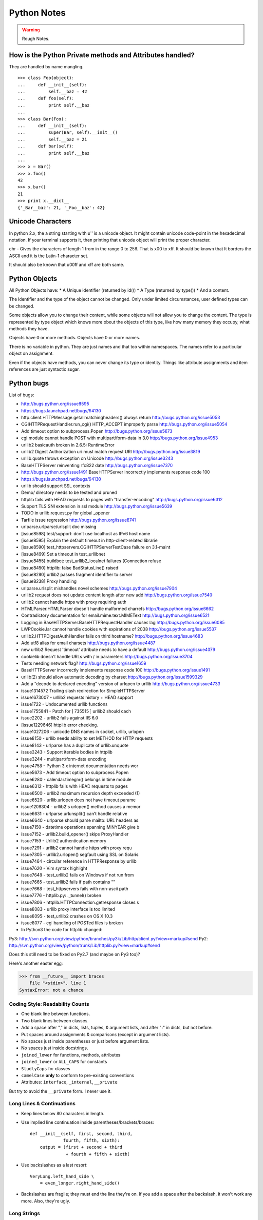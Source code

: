 ﻿============
Python Notes
============

.. warning:: 
        Rough Notes.

How is the Python Private methods and Attributes handled?
---------------------------------------------------------

They are handled by name mangling.

::

        >>> class Foo(object):
        ...     def __init__(self):
        ...         self.__baz = 42
        ...     def foo(self):
        ...         print self.__baz
        ...     
        >>> class Bar(Foo):
        ...     def __init__(self):
        ...         super(Bar, self).__init__()
        ...         self.__baz = 21
        ...     def bar(self):
        ...         print self.__baz
        ...
        >>> x = Bar()
        >>> x.foo()
        42
        >>> x.bar()
        21
        >>> print x.__dict__
        {'_Bar__baz': 21, '_Foo__baz': 42}

Unicode Characters
------------------

In python 2.x, the a string starting with u'' is a unicode object. It might
contain unicode code-point in the hexadecimal notation. If your terminal
supports it, then printing that unicode object will print the proper character.

chr - Gives the characters of length 1 from in the range 0 to 256. That is \x00
to \xff. It should be known that It borders the ASCII and it is the Latin-1
character set. 

It should also be known that \u00ff and \xff are both same.

Python Objects
--------------

All Python Objects have:
* A Unique identifier (returned by id())
* A Type (returned by type())
* And a content.

The Identifier and the type of the object cannot be changed. Only under limited
circumstances, user defined types can be changed.

Some objects allow you to change their content, while some objects will not
allow you to change the content.  The type is represented by type object which
knows more obout the objects of this type, like how many memory they occupy,
what methods they have.

Objects have 0 or more methods.
Objects have 0 or more names.

There is no variable in python. They are just names and that too within
namespaces. The names refer to a particular object on assignment.

Even if the objects have methods, you can never change its type or identity.
Things like attribute assignments and item references are just syntactic sugar.




Python bugs
-----------

List of bugs:

* http://bugs.python.org/issue8595
* https://bugs.launchpad.net/bugs/94130
* http.client.HTTPMessage.getallmatchingheaders() always return http://bugs.python.org/issue5053
* CGIHTTPRequestHandler.run_cgi() HTTP_ACCEPT improperly parse http://bugs.python.org/issue5054
* Add timeout option to subprocess.Popen http://bugs.python.org/issue5673
* cgi module cannot handle POST with multipart/form-data in 3.0 http://bugs.python.org/issue4953
* urllib2 basicauth broken in 2.6.5: RuntimeError
* urllib2 Digest Authorization uri must match request URI http://bugs.python.org/issue3819
* urllib.quote throws exception on Unicode http://bugs.python.org/issue3243
* BaseHTTPServer reinventing rfc822 date http://bugs.python.org/issue7370
* http://bugs.python.org/issue1491 BaseHTTPServer incorrectly implements response code 100
* https://bugs.launchpad.net/bugs/94130
* urllib should support SSL contexts   
* Demo/ directory needs to be tested and pruned
* httplib fails with HEAD requests to pages with "transfer-encoding" http://bugs.python.org/issue6312
* Support TLS SNI extension in ssl module http://bugs.python.org/issue5639
* TODO in urllib.request.py for global _opener
* Tarfile issue regression http://bugs.python.org/issue8741
* urlparse.urlparse/urlsplit doc missing 
* [issue8598] test/support: don't use localhost as IPv6 host name  
* [issue8595] Explain the default timeout in http-client-related librarie
* [issue8590] test_httpservers.CGIHTTPServerTestCase failure on 3.1-maint
* [issue8499] Set a timeout in test_urllibnet 
* [issue8455] buildbot: test_urllib2_localnet failures (Connection refuse
* [issue8450] httplib: false BadStatusLine() raised
* [issue8280] urllib2 passes fragment identifier to server 
* [issue8238] Proxy handling
* urlparse.urlsplit mishandles novel schemes http://bugs.python.org/issue7904
* urllib2 request does not update content length after new add http://bugs.python.org/issue7540
* urllib2 cannot handle https with proxy requiring auth
* HTMLParser.HTMLParser doesn't handle malformed charrefs http://bugs.python.org/issue6662
* Contradictory documentation for email.mime.text.MIMEText http://bugs.python.org/issue6521
* Logging in BaseHTTPServer.BaseHTTPRequestHandler causes lag http://bugs.python.org/issue6085
* LWPCookieJar cannot handle cookies with expirations of 2038 http://bugs.python.org/issue5537
* urllib2.HTTPDigestAuthHandler fails on third hostname?  http://bugs.python.org/issue4683
* Add utf8 alias for email charsets http://bugs.python.org/issue4487
* new urllib2.Request 'timeout' attribute needs to have a default http://bugs.python.org/issue4079
* cookielib doesn't handle URLs with / in parameters http://bugs.python.org/issue3704
* Tests needing network flag?  http://bugs.python.org/issue1659
* BaseHTTPServer incorrectly implements response code 100 http://bugs.python.org/issue1491
* urllib(2) should allow automatic decoding by charset http://bugs.python.org/issue1599329
* Add a "decode to declared encoding" version of urlopen to urllib http://bugs.python.org/issue4733
* issue1314572 Trailing slash redirection for SimpleHTTPServer
* issue1673007 - urllib2 requests history + HEAD support
* issue1722 -  Undocumented urllib functions 
* issue1755841 - Patch for [ 735515 ] urllib2 should cach 
* issue2202 - urllib2 fails against IIS 6.0
* [issue1229646] httplib error checking.
* issue1027206 - unicode DNS names in socket, urllib, urlopen
* issue8150 - urllib needs ability to set METHOD for HTTP requests
* issue8143 - urlparse has a duplicate of urllib.unquote
* issue3243 -  Support iterable bodies in httplib
* issue3244 -  multipart/form-data encoding
* issue4758 -  Python 3.x internet documentation needs wor
* issue5673 -  Add timeout option to subprocess.Popen
* issue6280 -  calendar.timegm() belongs in time module
* issue6312 -  httplib fails with HEAD requests to pages
* issue6500 -  urllib2 maximum recursion depth exceeded  (1)
* issue6520 -  urllib.urlopen does not have timeout parame
* issue1208304 - urllib2's urlopen() method causes a memor
* issue6631    -  urlparse.urlunsplit() can't handle relative
* issue6640    -  urlparse should parse mailto: URL headers as
* issue7150    -  datetime operations spanning MINYEAR give b
* issue7152    -  urllib2.build_opener() skips ProxyHandler
* issue7159    -  Urllib2 authentication memory
* issue7291    -  urllib2 cannot handle https with proxy requ 
* issue7305    -  urllib2.urlopen() segfault using SSL on Solaris
* issue7464    -  circular reference in HTTPResponse by urllib
* issue7620    -  Vim syntax highlight 
* issue7648    -  test_urllib2 fails on Windows if not run from
* issue7665    -  test_urllib2 fails if path contains "\"
* issue7668    -  test_httpservers fails with non-ascii path
* issue7776    -  httplib.py: ._tunnel() broken
* issue7806    -  httplib.HTTPConnection.getresponse closes s
* issue8083    -  urllib proxy interface is too limited
* issue8095    -  test_urllib2 crashes on OS X 10.3
* issue8077    -  cgi handling of POSTed files is broken

* In Python3 the code for httplib changed: 
  
Py3: http://svn.python.org/view/python/branches/py3k/Lib/http/client.py?view=markup#send                   
Py2: http://svn.python.org/view/python/trunk/Lib/httplib.py?view=markup#send                          
                                                                                                      
Does this still need to be fixed on Py2.7 (and maybe on Py3 too)?  

Here's another easter egg:

>>> from __future__ import braces
    File "<stdin>", line 1
SyntaxError: not a chance

Coding Style: Readability Counts
================================

* One blank line between functions.
* Two blank lines between classes.
* Add a space after "," in dicts, lists, tuples, & argument lists, and after
  ":" in dicts, but not before.
* Put spaces around assignments & comparisons (except in argument lists).
* No spaces just inside parentheses or just before argument lists.
* No spaces just inside docstrings.
* ``joined_lower`` for functions, methods, attributes
* ``joined_lower`` or ``ALL_CAPS`` for constants
* ``StudlyCaps`` for classes
* ``camelCase`` **only** to conform to pre-existing conventions
* Attributes: ``interface``, ``_internal``, ``__private``

But try to avoid the ``__private`` form.  I never use it.

Long Lines & Continuations
==========================

* Keep lines below 80 characters in length.
* Use implied line continuation inside parentheses/brackets/braces::

       def __init__(self, first, second, third,
                    fourth, fifth, sixth):
           output = (first + second + third
                     + fourth + fifth + sixth)

* Use backslashes as a last resort::

       VeryLong.left_hand_side \
           = even_longer.right_hand_side()

* Backslashes are fragile; they must end the line they're on.  If you add a
  space after the backslash, it won't work any more.  Also, they're ugly.

Long Strings
============

* Note named string objects are **not** concatenated::

   >>> a = 'three'
   >>> b = 'four'
   >>> a b
     File "<stdin>", line 1
       a b
         ^
   SyntaxError: invalid syntax

* That's because this automatic concatenation is a feature of the Python
  parser/compiler, not the interpreter.  You must use the "+" operator to
  concatenate strings at run time.

  text = ('Long strings can be made up '
  'of several shorter strings.')

* The parentheses allow implicit line continuation.
* Multiline strings use triple quotes:
   ::

       """Triple
       double
       quotes"""

   ::

       '''\
       Triple
       single
       quotes\
       '''
* In the last example above (triple single quotes), note how the backslashes
  are used to escape the newlines.  This eliminates extra newlines, while
  keeping the text and quotes nicely left-justified.  The backslashes must be
  at the end of their lines.

Compound Statements
===================

Good::

    if foo == 'blah':
        do_something()
    do_one()
    do_two()
    do_three()

Bad::

    if foo == 'blah': do_something()
    do_one(); do_two(); do_three()

Dictionary ``setdefault`` Method (1)
====================================

.. container:: handout

   Here we have to initialize mutable dictionary values.  Each
   dictionary value will be a list.  This is the naïve way:

Initializing mutable dictionary values::

    equities = {}
    for (portfolio, equity) in data:
        if portfolio in equities:
            equities[portfolio].append(equity)
        else:
            equities[portfolio] = [equity]

.. class:: incremental

   ``dict.setdefault(key, default)`` does the job much more
   efficiently::

       equities = {}
       for (portfolio, equity) in data:
           equities.setdefault(portfolio, []).append(
                                                equity)

.. container:: handout

   ``dict.setdefault()`` is equivalent to "get, or set & get".  Or
   "set if necessary, then get".  It's especially efficient if your
   dictionary key is expensive to compute or long to type.

   The only problem with ``dict.setdefault()`` is that the default
   value is always evaluated, whether needed or not.  That only
   matters if the default value is expensive to compute.

   If the default value **is** expensive to compute, you may want to
   use the ``defaultdict`` class, which we'll cover shortly.


Dictionary ``setdefault`` Method (2)
====================================

.. container:: handout

   Here we see that the ``setdefault`` dictionary method can also be
   used as a stand-alone statement:

``setdefault`` can also be used as a stand-alone statement::

       navs = {}
       for (portfolio, equity, position) in data:
           navs.setdefault(portfolio, 0)
           navs[portfolio] += position * prices[equity]

.. container:: handout

   The ``setdefault`` dictionary method returns the default value, but
   we ignore it here.  We're taking advantage of ``setdefault``'s side
   effect, that it sets the dictionary value only if there is no value
   already.


``defaultdict``
===============

New in Python 2.5.

.. container:: handout

   ``defaultdict`` is new in Python 2.5, part of the ``collections``
   module.  ``defaultdict`` is identical to regular dictionaries,
   except for two things:

   * it takes an extra first argument: a default factory function; and
   * when a dictionary key is encountered for the first time, the
     default factory function is called and the result used to
     initialize the dictionary value.

   There are two ways to get ``defaultdict``:

   * import the ``collections`` module and reference it via the
     module,

     .. container:: spoken

        |==>|

   * or import the ``defaultdict`` name directly:

     .. container:: spoken

        |==>|

.. class:: incremental

   ::

       import collections
       d = collections.defaultdict(...)

   ::

       from collections import defaultdict
       d = defaultdict(...)

.. container:: handout

   Here's the example from earlier, where each dictionary value must
   be initialized to an empty list, rewritten as with ``defaultdict``:

.. class:: incremental

   ::

       from collections import defaultdict

       equities = defaultdict(list)
       for (portfolio, equity) in data:
           equities[portfolio].append(equity)

.. container:: handout

   There's no fumbling around at all now.  In this case, the default
   factory function is ``list``, which returns an empty list.

   This is how to get a dictionary with default values of 0: use
   ``int`` as a default factory function:

.. class:: incremental

   ::

       navs = defaultdict(int)
       for (portfolio, equity, position) in data:
           navs[portfolio] += position * prices[equity]

.. container:: handout

   You should be careful with ``defaultdict`` though.  You cannot get
   ``KeyError`` exceptions from properly initialized ``defaultdict``
   instances.  You have to use a "key in dict" conditional if you need
   to check for the existence of a specific key.


Building & Splitting Dictionaries
=================================

Here's a useful technique to build a dictionary from two lists (or sequences):
one list of keys, another list of values.::

       given = ['John', 'Eric', 'Terry', 'Michael']
       family = ['Cleese', 'Idle', 'Gilliam', 'Palin']
       pythons = dict(zip(given, family))
       >>> pprint.pprint(pythons)
       {'John': 'Cleese',
        'Michael': 'Palin',
        'Eric': 'Idle',
        'Terry': 'Gilliam'}

Note that the order of the results of .keys() and .values() is different from
the order of items when constructing the dictionary.  The order going in is
different from the order coming out.  This is because a dictionary is
inherently unordered.  However, the order is guaranteed to be consistent (in
other words, the order of keys will correspond to the order of values), as long
as the dictionary isn't changed between calls.


Truth Values
============

The ``True`` and ``False`` names are built-in instances of type ``bool``,
Boolean values.  Like ``None``, there is only one instance of each.

=================================  ================================
False                              True
=================================  ================================
``False`` (== 0)                   ``True`` (== 1)

``""`` (empty string)              any string but ``""`` (``" "``, 
                                   ``"anything"``)

``0``, ``0.0``                     any number but ``0`` (1, 0.1, -1, 3.14)

``[]``, ``()``, ``{}``, ``set()``  any non-empty container
                                   (``[0]``, ``(None,)``, ``['']``)

``None``                           almost any object that's not
                                   explicitly False
=================================  ================================


Index & Item (2): ``enumerate``
===============================

The ``enumerate`` function takes a list and returns (index, item)
pairs:

>>> print list(enumerate(items))
[(0, 'zero'), (1, 'one'), (2, 'two'), (3, 'three')]

We need use a ``list`` wrapper to print the result because ``enumerate`` is a
lazy function: it generates one item, a pair, at a time, only when required.  A
``for`` loop is one place that requires one result at a time.  ``enumerate`` is
an example of a *generator*. ``print`` does not take one result at a time -- we
want the entire result, so we have to explicitly convert the generator into a
list when we print it.

An example showing how the ``enumerate`` function actually returns an iterator
(a generator is a kind of iterator).::

   >>> enumerate(items)
   <enumerate object at 0x011EA1C0>
   >>> e = enumerate(items)
   >>> e.next()
   (0, 'zero')
   >>> e.next()
   (1, 'one')
   >>> e.next()
   (2, 'two')
   >>> e.next()
   (3, 'three')
   >>> e.next()
   Traceback (most recent call last):
     File "<stdin>", line 1, in ?
   StopIteration


Other languages have "variables"
================================

In many other languages, assigning to a variable puts a value into a box.

Python has "names"
==================

In Python, a "name" or "identifier" is like a parcel tag (or nametag) attached
to an object.

Here, an integer 1 object has a tag labelled "a".  If we reassign to "a", we
just move the tag to another object:

Now the name "a" is attached to an integer 2 object.

The original integer 1 object no longer has a tag "a".  It may live on, but we
can't get to it through the name "a".  (When an object has no more references
or tags, it is removed from memory.)

If we assign one name to another, we're just attaching another nametag to an
existing object:

           b = a

The name "b" is just a second tag bound to the same object as "a".

Although we commonly refer to "variables" even in Python (because it's common
terminology), we really mean "names" or "identifiers".  In Python, "variables"
are nametags for values, not labelled boxes.

If you get nothing else out of this tutorial, I hope you understand how Python
names work.  A good understanding is certain to pay dividends, helping you to
avoid cases like this:

Default Parameter Values
========================

This is a common mistake that beginners often make.  Even more advanced
programmers make this mistake if they don't understand Python names.

::

    def bad_append(new_item, a_list=[]):
        a_list.append(new_item)
        return a_list


The problem here is that the default value of ``a_list``, an empty list, is
evaluated at function definition time.  So every time you call the function,
you get the **same** default value.  Try it several times:

   ::

       >>> print bad_append('one')
       ['one']

   ::

       >>> print bad_append('two')
       ['one', 'two']

Lists are a mutable objects; you can change their contents.  The correct way to
get a default list (or dictionary, or set) is to create it at run time instead,
**inside the function**.::

       def good_append(new_item, a_list=None):
           if a_list is None:
               a_list = []
           a_list.append(new_item)
           return a_list

Advanced % String Formatting
============================

What many people don't realize is that there are other, more flexible ways to
do string formatting:

By name with a dictionary::

       values = {'name': name, 'messages': messages}
       print ('Hello %(name)s, you have %(messages)i '
              'messages' % values)

Here we specify the names of interpolation values, which are looked up in the
supplied dictionary.

Notice any redundancy?  The names "name" and "messages" are already defined in
the local namespace.  We can take advantage of this.

By name using the local namespace::

       print ('Hello %(name)s, you have %(messages)i '
              'messages' % locals())


The namespace of an object's instance attributes is just a dictionary,
``self.__dict__``.

By name using the instance namespace::

       print ("We found %(error_count)d errors"
              % self.__dict__)

Equivalent to, but more flexible than::

       print ("We found %d errors"
              % self.error_count)

List Comprehensions
===================

List comprehensions ("listcomps" for short) are syntax shortcuts for this
general pattern.

As a list comprehension::

       new_list = [fn(item) for item in a_list
                   if condition(item)]

Listcomps are clear & concise, up to a point.  You can have multiple
``for``-loops and ``if``-conditions in a listcomp, but beyond two or three
total, or if the conditions are complex, I suggest that regular ``for`` loops
should be used.  Applying the Zen of Python, choose the more readable way.::

   For example, a list of the squares of 0–9:

   >>> [n ** 2 for n in range(10)]
   [0, 1, 4, 9, 16, 25, 36, 49, 64, 81]

   A list of the squares of odd 0–9:

   >>> [n ** 2 for n in range(10) if n % 2]
   [1, 9, 25, 49, 81]


Generator Expressions
=====================

Let's sum the squares of the numbers up to 100:
As a loop::

       total = 0
       for num in range(1, 101):
           total += num * num

We can use the ``sum`` function to quickly do the work for us, by building the
appropriate sequence.

As a list comprehension::

       total = sum([num * num for num in range(1, 101)])

As a generator expression::

       total = sum(num * num for num in xrange(1, 101))


Generator expressions ("genexps") are just like list comprehensions, except
that where listcomps are greedy, generator expressions are lazy.  Listcomps
compute the entire result list all at once, as a list.  Generator expressions
compute one value at a time, when needed, as individual values.  This is
especially useful for long sequences where the computed list is just an
intermediate step and not the final result.

In this case, we're only interested in the sum; we don't need the intermediate
list of squares.  We use ``xrange`` for the same reason: it lazily produces
values, one at a time.

For example, if we were summing the squares of several billion integers, we'd
run out of memory with list comprehensions, but generator expressions have no
problem.  This does take time, though!  

::
       total = sum(num * num
                   for num in xrange(1, 1000000000))

The difference in syntax is that listcomps have square brackets, but generator
expressions don't.  Generator expressions sometimes do require enclosing
parentheses though, so you should always use them.

Rule of thumb:

* Use a list comprehension when a computed list is the desired end result.
* Use a generator expression when the computed list is just an intermediate
  step.


We needed a dictionary mapping month numbers (both as string and as integers)
to month codes for futures contracts.  It can be done in one logical line of
code.

The way this works is as follows:

* The ``dict()`` built-in takes a list of key/value pairs (2-tuples).
* We have a list of month codes (each month code is a single letter, and a
  string is also just a list of letters).  We enumerate over this list to get
  both the month code and the index.
* The month numbers start at 1, but Python starts indexing at 0, so the month
  number is one more than the index.
* We want to look up months both as strings and as integers.  We can use the
  ``int()`` and ``str()`` functions to do this for us, and loop over them.

Recent example::

        month_codes = dict((fn(i+1), code)
            for i, code in enumerate('FGHJKMNQUVXZ')
            for fn in (int, str))

   ``month_codes`` result::

       { 1:  'F',  2:  'G',  3:  'H',  4:  'J', ...
        '1': 'F', '2': 'G', '3': 'H', '4': 'J', ...}


Sorting
=======

::

    a_list.sort()

(Note that the list is sorted in-place: the original list is sorted, and the
``sort`` method does **not** return the list or a copy.)

But what if you have a list of data that you need to sort, but it doesn't sort
naturally (i.e., sort on the first column, then the second column, etc.)?  You
may need to sort on the second column first, then the fourth column.
We can use list's built-in ``sort`` method with a custom function::

       def custom_cmp(item1, item2):
           return cmp((item1[1], item1[3]),
                      (item2[1], item2[3]))

       a_list.sort(custom_cmp)

This works, but it's extremely slow for large lists.

Sorting with DSU *
==================

DSU = Decorate-Sort-Undecorate

\* Note: DSU is often no longer necessary.  See the next section,
`Sorting With Keys`_ for the new approach.

Instead of creating a custom comparison function, we create an auxiliary list
that *will* sort naturally.::

       # Decorate:
       to_sort = [(item[1], item[3], item)
                  for item in a_list]

       # Sort:
       to_sort.sort()

       # Undecorate:
       a_list = [item[-1] for item in to_sort]

The first line creates a list containing tuples: copies of the sort terms in
priority order, followed by the complete data record.The second line does a
native Python sort, which is very fast and efficient. The third line retrieves
the **last** value from the sorted list.  Remember, this last value is the
complete data record.  We're throwing away the sort terms, which have done
their job and are no longer needed. This is a tradeoff of space and complexity
against time.  Much simpler and faster, but we do need to duplicate the
original list.

Sorting With Keys
=================

Python 2.4 introduced an optional argument to the ``sort`` list method, "key",
which specifies a function of one argument that is used to compute a comparison
key from each list element.  For example: ::

       def my_key(item):
           return (item[1], item[3])

       to_sort.sort(key=my_key)

The function ``my_key`` will be called once for each item in the ``to_sort``
list.

You can make your own key function, or use any existing one-argument function
if applicable:

   * ``str.lower`` to sort alphabetically regarless of case.
   * ``len`` to sort on the length of the items (strings or containers).
   * ``int`` or ``float`` to sort numerically, as with numeric strings
     like "2", "123", "35".


Generators
==========

We've already seen generator expressions.  We can devise our own arbitrarily
complex generators, as functions: ::

    def my_range_generator(stop):
        value = 0
        while value < stop:
            yield value
            value += 1

    for i in my_range_generator(10):
        do_something(i)

The ``yield`` keyword turns a function into a generator.  When you call a
generator function, instead of running the code immediately Python returns a
generator object, which is an iterator; it has a ``next`` method.  ``for``
loops just call the ``next`` method on the iterator, until a ``StopIteration``
exception is raised.  You can raise ``StopIteration`` explicitly, or implicitly
by falling off the end of the generator code as above.

Generators can simplify sequence/iterator handling, because we don't need to
build concrete lists; just compute one value at a time.  The generator function
maintains state.

This is how a ``for`` loop really works.  Python looks at the sequence supplied
after the ``in`` keyword.  If it's a simple container (such as a list, tuple,
dictionary, set, or user-defined container) Python converts it into an
iterator.  If it's already an iterator, Python uses it directly.

Then Python repeatedly calls the iterator's ``next`` method, assigns the return
value to the loop counter (``i`` in this case), and executes the indented code.
This is repeated over and over, until ``StopIteration`` is raised, or a
``break`` statement is executed in the code.

A ``for`` loop can have an ``else`` clause, whose code is executed after the
iterator runs dry, but **not** after a ``break`` statement is executed.  This
distinction allows for some elegant uses.  ``else`` clauses are not always or
often used on ``for`` loops, but they can come in handy.  Sometimes an ``else``
clause perfectly expresses the logic you need.

For example, if we need to check that a condition holds on some item, any item,
in a sequence::

       for item in sequence:
           if condition(item):
               break
       else:
           raise Exception('Condition not satisfied.')

Example Generator
=================

Filter out blank rows from a CSV reader (or items from a list)::

    def filter_rows(row_iterator):
        for row in row_iterator:
            if row:
                yield row

    data_file = open(path, 'rb')
    irows = filter_rows(csv.reader(data_file))


Reading Lines From Text/Data Files
==================================

::

    datafile = open('datafile')
    for line in datafile:
        do_something(line)

This is possible because files support a ``next`` method, as do other
iterators: lists, tuples, dictionaries (for their keys), generators.

There is a caveat here: because of the way the buffering is done, you cannot
mix ``.next`` & ``.read*`` methods unless you're using Python 2.5+.

Importing
=========

::

        from module import *

You've probably seen this "wild card" form of the import statement.  You may
even like it.  **Don't use it.**


The ``from module import *`` wild-card style leads to namespace pollution.
You'll get things in your local namespace that you didn't expect to get.  You
may see imported names obscuring module-defined local names.  You won't be able
to figure out where certain names come from.  Although a convenient shortcut,
this should not be in production code.

Moral: **don't use wild-card imports!**

It's much better to:

* reference names through their module (fully qualified identifiers),
* import a long module using a shorter name (alias; recommended),
* or explicitly import just the names you need.


Namespace pollution alert!  ::

       import module
       module.name

Or import a long module using a shorter name (alias): ::

       import long_module_name as mod
       mod.name


Or explicitly import just the names you need: ::

       from module import name
       name


Note that this form doesn't lend itself to use in the interactive interpreter,
where you may want to edit and "reload()" a module.

Modules & Scripts
=================

To make a simultaneously importable module and executable script::

    if __name__ == '__main__':
        # script code here


When imported, a module's ``__name__`` attribute is set to the module's file
name, without ".py".  So the code guarded by the ``if`` statement above will
not run when imported.  When executed as a script though, the ``__name__``
attribute is set to "__main__", and the script code *will* run.

Except for special cases, you shouldn't put any major executable code at the
top-level.  Put code in functions, classes, methods, and guard it with ``if
__name__ == '__main__'``.


Module Structure
================

This is how a module should be structured.::

    """module docstring"""

    # imports
    # constants
    # exception classes
    # interface functions
    # classes
    # internal functions & classes

    def main(...):
        ...

    if __name__ == '__main__':
        status = main()
        sys.exit(status)

Packages
========

::

    package/
        __init__.py
        module1.py
        subpackage/
            __init__.py
            module2.py


- Used to organize your project.
- Reduces entries in load-path.
- Reduces import name conflicts.

Example::

import package.module1
from package.subpackage import module2
from package.subpackage.module2 import name

In Python 2.5 we now have absolute and relative imports via a future import::

       from __future__ import absolute_import

Simple is Better Than Complex
=============================

Debugging is twice as hard as writing the code in the first place.  Therefore,
if you write the code as cleverly as possible, you are, by definition, not
smart enough to debug it.

    -- Brian W. Kernighan, co-author of *The C Programming Language*
       and the "K" in "AWK"


In other words, keep your programs simple!


* "Python Objects", Fredrik Lundh,
  http://www.effbot.org/zone/python-objects.htm

* "How to think like a Pythonista", Mark Hammond,
  http://python.net/crew/mwh/hacks/objectthink.html

* "Python main() functions", Guido van Rossum,
  http://www.artima.com/weblogs/viewpost.jsp?thread=4829

* "Python Idioms and Efficiency",
  http://jaynes.colorado.edu/PythonIdioms.html

* "Python track: python idioms",
  http://www.cs.caltech.edu/courses/cs11/material/python/misc/python_idioms.html

* "Be Pythonic", Shalabh Chaturvedi,
  http://shalabh.infogami.com/Be_Pythonic2

* "Python Is Not Java", Phillip J. Eby,
  http://dirtsimple.org/2004/12/python-is-not-java.html

* "What is Pythonic?", Martijn Faassen,
  http://faassen.n--tree.net/blog/view/weblog/2005/08/06/0

* "Sorting Mini-HOWTO", Andrew Dalke,
  http://wiki.python.org/moin/HowTo/Sorting

* "Python Idioms", http://www.gungfu.de/facts/wiki/Main/PythonIdioms

print as a function in python3.
New string model
classic class vs new style class and everything is new style class.
Updated Syntax for Exceptions
Improved Exception Handling Mechanism,
Chaging the Division Operator.
True Division PEP 238
New Binary Literals, bin, oct and hex
Dictionary methods PEP 3106
Type Updates and io class ( PEP 3116)
Dictionary Comprehensions
set comprehensions
tuple methods - count and index.
Changes to reserved keywords.
removed - print and exec
added - as, with, nonlocal, True and False

Changes to Operators.
Removed <> and backticks
Added - bytes, bytearray and range
Removed - basestring, buffer, file, long, unicode and xrange

use of 2to3 tool.

Python 2.6 status and Python 2.7 plan.
Python 3.1 status and further plans.

urllib 
======

functions
---------
* urlopen
* install_opener
* build_opener
* request_host
* _parse_proxy
* randombytes
* parse_keqv_list
* parse_http_list

class
-----
* Request
* OpenerDirector
* BaseHandler
  * HTTPErrorProcessor
  * HTTPCookieProcessor
  * HTTPDefaultErrorHandler
  * HTTPRedirectHandler
  * ProxyHandler
  * AbstractHTTPHandler
  * UnknownHandler
  * FileHandler
  * FTPHandler
  * CacheFTPHandler

* AbstractHTTPHandler
  * HTTPHandler
  * HTTPSHandler

* HTTPPasswordMgr
  * HTTPPasswordMgrWithDefaultRealm

* AbstractBasicAuthHandler

* AbstractBasicAuthHandler, BaseHandler
  * HTTPBasicAuthHandler
  * ProxyBasicAuthHandler

* AbstractDigestAuthHandler

* BaseHandler, AbstractDigestAuthHandler
  * HTTPDigestAuthHandler
  * ProxyDigestAuthHandler


urlopen -> build_opener -> OpenerDirector() -> OpenerDirector.add_handler for
each class and handler -> OpenerDirector.open() method on the composite object.
-> Request -> returns stateful url -> protocol_request is called -> _open ->
and protocol_response is called and returned. The handler is invoked in the
specific order as specified by the Handler attribute.

In order to setup a password for your apache based site, in the
/var/www/.htaccess file specify the username and password as senthil:senthil

Some clients support the no_proxy environment variable that specifies a set of
domains for which the proxy should not be consulted; the contents is a
comma-separated list of domain names, with an optional :port part.

WWW-Authenticate

The WWW-Authenticate response-header field must be included in 401
(unauthorized) response messages. The field value consists of at least one
challenge that indicates the authentication scheme(s) and parameters applicable
to the Request-URI.

       WWW-Authenticate = "WWW-Authenticate" ":" 1#challenge

The HTTP access authentication process is described in Section 11. User agents
must take special care in parsing the WWW-Authenticate field value if it
contains more than one challenge, or if more than one WWW-Authenticate header
field is provided, since the contents of a challenge may itself contain a
comma-separated list of authentication parameters. 

Following are some of the notes I took, while working on urllib patches.  It
should be a handy reference when working on bugs again.

RFC 3986 Notes:

A URI is a sequence of characters that is not always represented as a sequence
of octets.Percent-encoded octets may be used within a URI to represent
characters outside the range of the US-ASCII coded character set.

Specification uses Augmented Backus-Naur Form (ABNF) notation of RFC2234,
including the following core ABNF syntax rules defined by that specification:
ALPHA (letters), CR ( carriage return), DIGIT (decimal digits), DQUOTE (double
quote), HEXDIG (hexadecimal digits), LF (line feed) and SP (space).

Section 1 of RFC3986 is very generic. Understand that URI should be
transferable and single generic syntax should denote the whole range of URI
schemes.URI Characters are, in turn, frequently encoded as octets for transport
or presentation. This specification does not mandate any character encoding for
mapping between URI characters and the octets used to store or transmit those
characters.

pct-encoded = "%" HEXDIG HEXDIG

For consistency, uri producers and normalizers should use uppercase
hexadecimal digits, for all percent - encodings.

reserved = gen-delims / sub-delims
gen-delims = ":" / "/" / "?" / "#" / "[" / "]" / "@"
sub-delims = "!" / "$" / "&" / "'" / "(" / ")"
/ "*" / "+" / "," / ";" / "="

unreserved = ALPHA / DIGIT / "-" / "." / "_" / "~"

When a new URI scheme defines a component that represents textual data
consisting of characters from the Universal Character Set, the data should
first be encoded as octets according to the UTF-8 character encoding [STD63];
then only those octets that do not correspond to characters in the unreserved
set should be percent- encoded. For example, the character A would be
represented as "A", the character LATIN CAPITAL LETTER A WITH GRAVE would be
represented as "%C3%80", and the character KATAKANA LETTER A would be
represented as "%E3%82%A2".

How that is being used encoding reservered characters within data. Transmission
of url from local to public when using a different encoding - translate at the
interface level.

URI = scheme ":" hier-part [ "?" query ] [ "#" fragment ]

hier-part = "//" authority path-abempty
/ path-absolute
/ path-rootless
/ path-empty

Many URI schemes include a hierarchical element for a naming
authority so that governance of the name space defined by the
remainder of the URI is delegated to that authority (which may, in
turn, delegate it further).

:: 
        userinfo = *( unreserved / pct-encoded / sub-delims / ":" )
        host = IP-literal / IPv4address / reg-name

In order to disambiguate the syntax host between IPv4address and reg-name, we
apply the "first-match-wins" algorithm. A host identified by an Internet
Protocol literal address, version 6 [RFC3513] or later, is distinguished by
enclosing the IP literal within square brackets ("[" and "]"). This is the only
place where square bracket characters are allowed in the URI syntax.

::
        IP-literal = "[" ( IPv6address / IPvFuture ) "]"

        IPvFuture = "v" 1*HEXDIG "." 1*( unreserved / sub-delims / ":" )

        IPv6address = 6( h16 ":" ) ls32
        / "::" 5( h16 ":" ) ls32
        / [ h16 ] "::" 4( h16 ":" ) ls32
        / [ *1( h16 ":" ) h16 ] "::" 3( h16 ":" ) ls32
        / [ *2( h16 ":" ) h16 ] "::" 2( h16 ":" ) ls32
        / [ *3( h16 ":" ) h16 ] "::" h16 ":" ls32
        / [ *4( h16 ":" ) h16 ] "::" ls32
        / [ *5( h16 ":" ) h16 ] "::" h16
        / [ *6( h16 ":" ) h16 ] "::"

        ls32 = ( h16 ":" h16 ) / IPv4address
        ; least-significant 32 bits of address

        h16 = 1*4HEXDIG
        ; 16 bits of address represented in hexadecimal

        IPv4address = dec-octet "." dec-octet "." dec-octet "." dec-octet

        dec-octet = DIGIT ; 0-9
        / %x31-39 DIGIT ; 10-99
        / "1" 2DIGIT ; 100-199
        / "2" %x30-34 DIGIT ; 200-249
        / "25" %x30-35 ; 250-255

        reg-name = *( unreserved / pct-encoded / sub-delims )


Non-ASCII characters must first be encoded according to UTF-8 [STD63], and then
each octet of the corresponding UTF-8 sequence must be percent-encoded to be
represented as URI characters.  When a non-ASCII registered name represents an
internationalized domain name intended for resolution via the DNS, the name
must be transformed to the IDNA encoding [RFC3490] prior to name lookup.

Section 3 was about sub-components and their structure and if they are
represented in NON ASCII how to go about with encoding/decoding that.

::

        path = path-abempty ; begins with "/" or is empty
        / path-absolute ; begins with "/" but not "//"
        / path-noscheme ; begins with a non-colon segment
        / path-rootless ; begins with a segment
        / path-empty ; zero characters

        path-abempty = *( "/" segment )
        path-absolute = "/" [ segment-nz *( "/" segment ) ]
        path-noscheme = segment-nz-nc *( "/" segment )
        path-rootless = segment-nz *( "/" segment )
        path-empty = 0<pchar>
        segment = *pchar
        segment-nz = 1*pchar
        segment-nz-nc = 1*( unreserved / pct-encoded / sub-delims / "@" )
        ; non-zero-length segment without any colon ":"

        pchar = unreserved / pct-encoded / sub-delims / ":" / "@"

        relative-ref = relative-part [ "?" query ] [ "#" fragment ]

        relative-part = "//" authority path-abempty
        / path-absolute
        / path-noscheme
        / path-empty

Section 4 was on the usage aspects and heuristics used in determining in the
scheme in the normal usages where scheme is not given.  Base uri must be
stripped of any fragment components prior to it being used as a Base URI.

Section 5 was on relative reference implementation algorithm. I had covered
them practically in the Python urlparse module.Section 6 was on Normalization
of URIs for comparision and various normalization practices that are used.

Dissecting urlparse:
--------------------

* __all__ methods provides the public interfaces to all the methods like
urlparse, urlunparse, urljoin, urldefrag, urlsplit and urlunsplit.

* then there is classification of schemes like uses_relative, uses_netloc,
non_hierarchical, uses_params, uses_query, uses_fragment

- there should be defined in an rfc most probably 1808.

- there is a special '' blank string, in certain classifications, which
means that apply by default.

* valid characters in scheme name should be defined in 1808.

* class ResultMixin is defined to provide username, password, hostname and
port.

* The behaviour of the public methods urlparse, urlunparse, urlsplit and
urlunsplit and urldefrag matter most.

urlparse - scheme, netloc, path, params, query and fragment.
urlunparse will take those parameters and construct the url back.

urlsplit - scheme, netloc, path, query and fragment.
urlunsplit - takes these parameters (scheme, netloc, path, query and fragment)
and returns a url.

As per the RFC3986, the url is split into: 

scheme, authority, path, query, frag = url

The authority part in turn can be split into the sections:
user, passwd, host, port = authority

The following line is the regular expression for breaking-down a
well-formed URI reference into its components.

:: 

        ^(([^:/?#]+):)?(//([^/?#]*))?([^?#]*)(\?([^#]*))?(#(.*))?
        12 3 4 5 6 7 8 9

        scheme = $2
        authority = $4
        path = $5
        query = $7
        fragment = $9


The urlsplit functionality in the urllib can be moved to new regular
expression based parsing mechanism.

From man uri, which confirms to rfc2396 and HTML 4.0 specs.

* An absolute identifier refers to a resource independent of context, while a
  relative identifier refers to a resource by describing the difference from
  the current context.

* A path segment while contains a colon character ':' can't be used as the
  first segment of a relative URI path. Use it like this './file:path'

* A query can be given in the archaic "isindex" format, consisting of a word or
  a phrase and not including an equal sign (=). If = is there, then it must be
  after & like &key=value format.

Character Encodings:

* Reserved characters: ;/?:@&=+$,
* Unreserved characters: ALPHA, DIGITS, -_.!~*'()

An escaped octet is encoded as a character triplet consisting of the percent
character '%' followed by the two hexadecimal digits representing the octet
code.HTML 4.0 specification section B.2 recommends the following, which should
be considered best available current guidance:

1) Represent each non-ASCII character as UTF-8
2) Escape those bytes with the URI escaping mechanism, converting each byte to
   %HH where HH is the hexadecimal notation of the byte value.

One of the important changes when adhering to RFC3986 is parsing of IPv6
addresses.

CacheFTPHandler testcases are hard to write. 

Here's how the control goes.

1) There is an url with two '//'s in the path.
2) The call is data = urllib2.urlopen(url).read()
3) urlopen calls the build_opener. build_opener builds the opener using (tuple)
of handlers.
4) opener is an instance of OpenerDirector() and has default HTTPHandler and
HTTPSHandler.
5) When the Request call is made and the request has 'http' protocol, then
http_request method is called.

::

         HTTPHandler has http_request method which is
         AbstractHTTPHandler.do_request_ Now, for this issue we get to the
         do_request_ method and see that host is set in the do_request_ method
         in the get_host() call.

         request.get_selector() is the call which is causing this particular
         issue of "urllib2 getting confused with path containing //".
         .get_selector() method returns self.__r_host.

Now, when proxy is set using set_proxy(), self.__r_host is self.__original (
The original complete url itself), so the get_selector() call is returns the
sel_url properly and we can get the host from the splithost() call on the
sel_url.

When proxy is not set, and the url contains '//' in the path segment, then
.get_host() (step 7) call would have seperated the self.host and self.__r_host
(it pointing to the rest of the url) and .get_selector() simply returns this
(self.__r_host, rest of the url expect host. Thus causing call to fail.

9) Before the fix, request.add_unredirected_header('Host', sel_host or host)
had the escape mechanism set for proper urls wherein with sel_host is not set
and the host is used. Unfortunately, that failed when this bug caused sel_host
to be set to self.__r_host and Host in the headers was being setup wrongly (
rest of the url).

The patch which was attached appropriately fixed the issue. I modified and
included for py3k.

* urllib2 in python 3k was divided into urllib.request and urllib.error. I was
  thinking if the urllib.response class is included; but no, response object is
  nothing but a addinfourl object.

Example of  Smart Redirect Handler 
----------------------------------

::

        import urllib2

        class SmartRedirectHandler(urllib2.HTTPRedirectHandler):
            def http_error_302(self, req, fp, code, msg, headers):
                result = urllib2.HTTPRedirectHandler.http_error_302(self, req, fp,
                                                                         code, msg,
                                                                         headers)
                result.status = code
                return result

        request = urllib2.Request("http://localhost/index.html")
        opener = urllib2.build_opener(SmartRedirectHandler())
        obj = opener.open(request)
        print 'I capture the http redirect code:', obj.status
        print 'Its been redirected to:', obj.url

* Apache 2.0 supports IPv6.

::
        phoe6:  I want to setup a test server which will do a redirect ( I know
        how to do that), but with a delay. So that when I am testing my client,
        I can test the clients timeout. Can someone give me suggestions as how
        can i go about this?

        jMCg: phoe6: http://httpd.apache.org/docs/2.2/mod/mod_ext_filter.html#examples

* apache is configured by placing directives in configuration files. the main configuration file is called apache2.conf
* Other configuration files are added by Include directive.

How is the HTTP response given by the urllib?
GetRequestHandler which takes the responses as the parameter and returns a handler.
What does the GetRequestHandler do?
It takes responses as one of its argument.
Implements a FakeHTTPRequestHandler which is extending BaseHTTPRequestHandler.
BaseHTTPRequestHandler implements do_GET, do_POST and send_head
The send_head method when it is returning the body it is sending it properly.

Why is that the response is getting trimmed to 49042?

Strings, Bytes and Python 3
===========================

Q: Convert a Hexadecimal Strings ("FF","FFFF") to Decimal
A: int("FF",16) and int("FFFF",16)

Q: Represent 255 in Hexadecimal.
A: print '%X' % 255

If you want to encode a string in base16, base32 or base64 encoding, the python
standard library provides base64 module which is based on the RFC 3564.

What is the difference between string, bytes and buffer?

In Python 2.0, the normal strings were of 8 bit characters and for representing
Characters from foreign languages, a special kind of class was provided, which
was called Unicode String.

The string object when they had to be stored or transfered over the wire, they
had to be encoded into bytes. As normal string character was 8 bits, they
directly corresponded to one byte and Python2.0 had an implicit ascii encoding
which conveniently encoded them to 8-bit bytes.  The Unicode object had to have
an encoding specified, which encoded the unicoded strings into sequence of
bytes.

Just as string object had an encode method, to convert to bytes, the bytes
object had a decode method, that takes a character encoding an returns a
string.

In Python 3.0, the normal string was made the Unicode String. However, the 8bit
character datatype was still retained and it was called as bytes.

In other words. Python2.6 supports both simple text and binary data in its
normal string type and provides an alternative string type for non-ASCII type
called the Unicode text. Whereas Python3.0 supports Unicode text in its normal
string type, with ASCII being treated a simple type of unicode and provides an
alternative string type for binary data called bytes.

What is the difference between linefeed and a newline?
newline is composed of Linefeed character. 

What is class bytearray?

A Byte is 8 bits and array is a sequence. A Bytearray object can be constructed
using integers only or text string along with an encoding or using another
bytes or bytearray or any other object implementing a buffer API. More
importantly, it is mutable.

Python3 comes with 3 types of string objects, one for textual data and two for
binary data.

 * str - for representing Unicode text.
 * bytes - for representing Binary data.
 * bytearray - a mutable flavor of bytes type.

3.0 str type defined an immutable sequence of characters (not neccesarily
bytes), which may be either normal text such as ASCII or multi byte UTF-8.  A
new type called bytes was introduced to support truly binary data.

In 2.x; the general string type filled this binary data role, because strings
were just a sequence of bytes. In 3.0, the bytes type is defined as an
immutable sequence of 8-bit integers representing absolute byte values.  A 3.0
bytes object really is a sequence of small integers, each of which is in the
range 0 through 255; indexing a bytes returns int, slicing one returns another
bytes and running list() on one returns a list of integers, not characters.
While they were at it, the Python developers also added bytearray type in 3.0,
a variant of bytes, which is mutable and also supports in-place changes. The
bytearray type supports the usual string operations that str and bytes do, but
has inplace change operations also.

Because str and bytes are sharply differentiated by the language, the net
effect is that you must decide whether your data is text or binary in nature
and use 'str' or 'bytes' objects to represent its content in your script
respectively.

Image or audio file or packed data processed with the struct module is an
exmaple of bytes object. Python3.0 has a sharp distinction between text, binary
data and files.

::
        $ python
        Python 2.6.2 (release26-maint, Apr 19 2009, 01:58:18) [GCC 4.3.3] on linux2
        >>> import sys
        >>> print sys.getdefaultencoding()
        ascii
        >>> 
        07:56 PM:senthil@:~/uthcode/source
        $ python3.1
        Python 3.1a2+ (py3k:71811, Apr 22 2009, 20:47:22) [GCC 4.3.2] on linux2
        >>> import sys
        >>> print(sys.getdefaultencoding())
        utf-8
        >>> 

Ultimately, the mode in which you open a file will dictate which type of object
your script will use to represent its contents.

 * bytes or binary mode files.
 * bytearray to update data without making copies of it in memory.
 * If you are processing something that is textual in nature, such as program
   output, HTML, internationalized text, and CSV or XML files, you probably
   want to use str or text mode files.


Unicode Notes
=============

A good introductory document for getting started with Unicode is, 
`Joel's article on Unicode`_

Trivia:
In ASCII when you press CNTL, you subtract 64 from the value of the next
character.  So BELL is ASCII 7, which is CNTL+G, (CNTL is 64) and G is 71.

IN ASCII, the Codes below 32 were called unprintable. The space was 32 and
letter A was 65.  This could conveniently be stored in 7 bits.  Most computers
in those days were using 8 bit bytes, so not only you could store all the ASCII
characters, you had a whole bit to spare.  Because bytes have room for upto
eight bits, lots of people got into thinking, "gosh, we can use codes 128-255
for our own purposes." :) Eventually, this OEM free-for-all got codified in the
ANSI standard.  In the ANSI standard, everyone agreed for bottom 128 but not
the upper limits.  Asian alphabets have thousands of letters, which were never
going to fit into 8 bits.  This was actually solved by a messy system called
DBCS, the "double byte character set" in which some letters were stored in one
byte and others took two bytes.It was easy to move forward in a string, but it
was impossible to move backwards in the string.  Programmers were encouraged
not to use s++ or s-- but instead rely on Windows' AnsiNext and AnsiPrev
functions which knew how to deal with that mess.

Unicode

Unicode was a brave effort to create a single character set that included every
reasonable writing system on the planet.  Some people are under the
mis-conception that unicode is simply a 16-bit code where each character takes
16 bits and therefore there are 65,536 possible characters, which is incorrect.

In Unicode, every alphabet is assigned a magic number by the Unicode consortium
which is written like this: U+0639. This number is called the code-point. The
U+ means "Unicode" and the numbers are in hexadecimal notation. U+0639 is the
arabic letter Ain (ع).

There is no real limit on the number of letters that Unicode can define and in
fact, they have gone beyond 65,536 so not every unicode letter can really be
squeezed into two bytes. That was a myth anyways.

OK, so we have a string: Hello which, in Unicode, corresponds to these five
code-points: U+0048 U+0065 U+006C U+006C U+006F 

It was U- before 3.0 and then it became U+. If you look at the release notes of
Unicode 3.0, you might find the reason for the change.

How do we store those numbers?  That is where encoding comes in.

The earliest idea was, that to store the numbers in two bytes each:

	00 48 00 65 00 6C 00 6C 00 6F.

Why not it be stored like this:

	48 00 65 00 6C 00 6C 00 6F 00

Well, it could be stored in that way too. Early implementors wanted to store
the numbers in either big-endian or little-endian, in whichever way their
particular CPU  was fastest at...  So, people came up with Byte Order Mark,
where FEFF denoted Little Endian and FFFE denoted big endian.

FEFF - Little Endian
FFFE - Big Endian

Three F's together is BIG.

For a while, it seemed like that might be good enough, but programmers were
complaining. "Look at all those zeros!", they said, since they were Americans
and they were looking at English text which rarely used code points above
U+OOFF.  People decided to ignore Unicode and things got worse.  And thus was
invented the brilliant concept of UTF-8. (Read Rob Pike's mail)

In UTF-8, every code point from 0-127 is stored in a single byte. Only code
points 128 and above are stored using 2, 3, in fact upto 6 bytes.  This has the
neat side-effect that English text looks exactly the same in UTF-8 as it did in
ASCII, so Americans don't even notice anything wrong.  Specifically, Hello
which was "0048, 0065, 006C, 006C and 006F" would simply be stored as
48,65,6C,6C and 6F.

So, here we have ways such as UCS-2 (UTF-16), which had its own UCS-2 little
endian or UCS-2 big endian and then UTF-8 encoding method.  There are also a
bunch of other ways of encoding Unicode. There is something called UTF-7, which
is lot like UTF-8 but guarantees that the high bit will always be zero.  It was
for systems which can recognize only 7 bits. UCS-4 which stores each code point
in 4 bytes, which has a nice property that every single code point can be
stored in same number of bytes. But that is memory hungry.

There are hundreds of traditional encodings, which can only store some
code-points correctly and change all other code points into question marks.
Some popular encodings of the English text are, Windows 1252 and ISO-8859-1,
aka Latin-1 (also useful for any western european languages). But try to store
Russian, or Hebrew letters in those encodings and you will get a bunch of
question marks. UTF 7, UTF 8, UTF 16 and UTF 32 all have the nice property of
being able to store any code point correctly.

If you have a string in memory, in a file, or in an email message, you have to
know what encoding it is in or you cannot interpret it or display to your users
correctly.  All the problems of ????, comes down to the fact that if you don't
tell me whether a particular string is encoded using UTF-8 or ASCII or ISO
8859-1 (Latin 1) or Western 1252 (Western European), you simply cannot display
it correctly or even figure it out where it actually ends.  There are over 100
encodings, and above code point 127, all the bets are off.

How do we preserve this information about what encoding a string uses?  Email,
Content-Type: text/plain; charset="UTF-8" For a web page, the original idea was
that the web server would return a similar Content-Type http header along with
the web page itself -- not in the HTML itself, but as one of the response
headers that are sent before the HTML page.

Relying on webserver to send Content-Type was problematic, because many
different people could use the same web-server for different types of web
pages.  It would be convenient, if you could put the Content-Type of the HTML
file right in the HTML file itself, using some kind of a special tag.  All
encoding uses same character between 32 and 127, so you could get to the point
wherein you could read the <meta> header.

The RFC which explains UTF-8

::
        http://www.ietf.org/rfc/rfc3629.txt

        The most interesting part of the RFC, which is leading me to understand the
        system better is explained here:

           The table below summarizes the format of these different octet types.
           The letter x indicates bits available for encoding bits of the
           character number.

           Char. number range  |        UTF-8 octet sequence
              (hexadecimal)    |              (binary)
           --------------------+---------------------------------------------
           0000 0000-0000 007F | 0xxxxxxx
           0000 0080-0000 07FF | 110xxxxx 10xxxxxx
           0000 0800-0000 FFFF | 1110xxxx 10xxxxxx 10xxxxxx
           0001 0000-0010 FFFF | 11110xxx 10xxxxxx 10xxxxxx 10xxxxxx

           Encoding a character to UTF-8 proceeds as follows:

           1.  Determine the number of octets required from the character number
               and the first column of the table above.  It is important to note
               that the rows of the table are mutually exclusive, i.e., there is
               only one valid way to encode a given character.

           2.  Prepare the high-order bits of the octets as per the second
               column of the table.

           3.  Fill in the bits marked x from the bits of the character number,
               expressed in binary.  Start by putting the lowest-order bit of
               the character number in the lowest-order position of the last
               octet of the sequence, then put the next higher-order bit of the
               character number in the next higher-order position of that octet,
               etc.  When the x bits of the last octet are filled in, move on to
               the next to last octet, then to the preceding one, etc. until all
               x bits are filled in.

           The definition of UTF-8 prohibits encoding character numbers between
           U+D800 and U+DFFF, which are reserved for use with the UTF-16
           encoding form (as surrogate pairs) and do not directly represent
           characters.  When encoding in UTF-8 from UTF-16 data, it is necessary
           to first decode the UTF-16 data to obtain character numbers, which
           are then encoded in UTF-8 as described above.  This contrasts with
           CESU-8 [CESU-8], which is a UTF-8-like encoding that is not meant for
           use on the Internet.  CESU-8 operates similarly to UTF-8 but encodes
           the UTF-16 code values (16-bit quantities) instead of the character
           number (code point).  This leads to different results for character
           numbers above 0xFFFF; the CESU-8 encoding of those characters is NOT
           valid UTF-8.

           Decoding a UTF-8 character proceeds as follows:

           1.  Initialize a binary number with all bits set to 0.  Up to 21 bits
               may be needed.

           2.  Determine which bits encode the character number from the number
               of octets in the sequence and the second column of the table
               above (the bits marked x).

           3.  Distribute the bits from the sequence to the binary number, first
               the lower-order bits from the last octet of the sequence and
               proceeding to the left until no x bits are left.  The binary
               number is now equal to the character number.

           Implementations of the decoding algorithm above MUST protect against
           decoding invalid sequences.  For instance, a naive implementation may
           decode the overlong UTF-8 sequence C0 80 into the character U+0000,
           or the surrogate pair ED A1 8C ED BE B4 into U+233B4.  Decoding
           invalid sequences may have security consequences or cause other
           problems.  See Security Considerations (Section 10) below.

        4.  Syntax of UTF-8 Byte Sequences

           For the convenience of implementors using ABNF, a definition of UTF-8
           in ABNF syntax is given here.

           A UTF-8 string is a sequence of octets representing a sequence of UCS
           characters.  An octet sequence is valid UTF-8 only if it matches the
           following syntax, which is derived from the rules for encoding UTF-8
           and is expressed in the ABNF of [RFC2234].

           UTF8-octets = *( UTF8-char )
           UTF8-char   = UTF8-1 / UTF8-2 / UTF8-3 / UTF8-4
           UTF8-1      = %x00-7F
           UTF8-2      = %xC2-DF UTF8-tail
           UTF8-3      = %xE0 %xA0-BF UTF8-tail / %xE1-EC 2( UTF8-tail ) /
                         %xED %x80-9F UTF8-tail / %xEE-EF 2( UTF8-tail )
           UTF8-4      = %xF0 %x90-BF 2( UTF8-tail ) / %xF1-F3 3( UTF8-tail ) /
                         %xF4 %x80-8F 2( UTF8-tail )
           UTF8-tail   = %x80-BF

           NOTE -- The authoritative definition of UTF-8 is in [UNICODE].  This
           grammar is believed to describe the same thing Unicode describes, but
           does not claim to be authoritative.  Implementors are urged to rely
           on the authoritative source, rather than on this ABNF.


The official name of the encoding is UTF-8, where UTF stands for UCS
Transformation Format 8.  Write it as UTF-8 only.

So there is no limit on the number of the characters that Unicode could define.
So, it has definiely exceeded beyond, 65536 characters.

Exercise 1:
Convert the following to Unicode:
1) "Hello, World"
2) à¤¨à¤®à¤¸à¥à¤à¤¾à¤° à¤¦à¥à¤¨à¤¿à¤¯à¤¾ 

Answer:
1)"Hello, World" is present in U0000 and 
U+0048 U+0065 U+006C U+006C U+006F U+002C U+0057 U+006F U+0072 U+006C U+0064

2) à¤¨à¤®à¤¸à¥à¤à¤¾à¤° à¤¦à¥à¤¨à¤¿à¤¯à¤¾
is the devnagari script that starts with U0900 
U+0928 U+092E U+0938 U+0942 U+0915 U+090 U+0930 U+0926 U+0941 U+0928 U+092F U+093F U+0965

The above was just a bunch of code points. We have not said anything about how
to store them in memory or represent them in email messages yet.

Encodings

English meaning of encoding is is wrapping it in a cipher code.  The earlier
method was to store those codepoints which are 4 hexadecimal digits as 2 bytes.
1 hexa digit can be written in 4 bits, 2 hexa digits can be written in 8 bits
which is 1 byte and so 4 hexa digits can be written in 2 bytes.

Convert Unicode to Hexadecimals.
Excellent tutorial.
http://ln.hixie.ch/?start=1064324988&count=1

Typing Unicode and maths symbols on gnome-terminal

1) Hold CTRL+SHIFT + U + codepoint + SPACE
2) For e.g. CTRL+SHIFT+U+2201+SPACE will give Unicode Maths Symbol 

Unicode code point chart:
http://inamidst.com/stuff/unidata/

What is Global Interpretor Lock?
================================

Global Interpretor lock is used to protect the Python Objects from being
modified by multiple threads at once. To keep multiple threads running, the
interpretor automatically releases and reaquires the lock at regular intervals.
It also does this around potentially slow or blocking low level operations,
such a file and network I/O.  This is used internally to ensure that only one
thread runs in the Python VM at a time. Python offers to switch amongst threads
only between bytecode instructions. Each bytecode instruction and all C
implemented function is atomic from Python program's point of view.

Different types of concurrency models
=====================================

* Java and C# uses shared memory concurrency model with locking provided by
  monitors. Message passing concurrency model have been implemented on top of
  the existing shared memory concurrency model.

* Erlang uses message passing concurrency model.

* Alice Extensions to Standard ML supports concurrency via Futures.

* Cilk is concurrent C.

* The Actor Model.

* Petri Net Model.

Some History of Inter Process Communication
===========================================

By the early 60s computer control software had evolved from Monitor control
software, e.g., IBSYS, to Executive control software. Computers got "faster"
and computer time was still neither "cheap" nor fully used. It made
multiprogramming possible and necessary.

Multiprogramming means that several programs run "at the same time"
(concurrently). At first they ran on a single processor (i.e., uniprocessor)
and shared scarce resources. Multiprogramming is also basic form of
multiprocessing, a much broader term.

Programs consist of sequence of instruction for processor. Single processor can
run only one instruction at a time. Therefore it is impossible to run more
programs at the same time. Program might need some resource (input ...) which
has "big" delay. Program might start some slow operation (output to printer
...). This all leads to processor being "idle" (unused). To use processor at
all time the execution of such program was halted. At that point, a second (or
nth) program was started or restarted. User perceived that programs run "at the
same time" (hence the term, concurrent).

Shortly thereafter, the notion of a 'program' was expanded to the notion of an
'executing program and its context'. The concept of a process was born.

This became necessary with the invention of re-entrant code.  Threads came
somewhat later. However, with the advent of time-sharing; computer networks;
multiple-CPU, shared memory computers; etc., the old "multiprogramming" gave
way to true multitasking, multiprocessing and, later, multithreading.

Context Management Protocol support
:: 
        with bz2.BZ2File() as f:
                f.something()

Counter class in the collections module that behave like dictionary; but return
0 instead of {{{KeyError}}}.  There is a namedtuple class in python.

compileall module is a script which will compile all the .py files in the path
to .pyc files.  py_compile is module which does the actual byte compilation.

py_compile.compile(fullname, None, dfile, True)

inspect module.

turtle module is a good one to get started with Python. turtle modle is updated
to 1.1 by Gregor Lingl. I promised to write a tutorial on turtle module. This
is pending.

How can we differentiate if an expression used is a general expression or a
boolean expression.

Having a construct like:

::

        def __init__(self, *args, **kwargs):
        BaseClass.__init__(self, *args, **kwargs)

But in the base class, I find that it is not taking the tuple and dict as
arguments.

* What is an addrinfo struct.

The getaddrinfo() function returns a list of 5-tuples with the following
structure: (family, socktype, proto, canonname, sockaddr)

family, socktype, proto are all integer and are meant to be passed to the
socket() function. canonname is a string representing the canonical name of the
host. It can be a numeric IPv4/v6 address when AI_CANONNAME is specified for a
numeric host.

socket.gethostbyname(hostname)

Translate a host name to IPv4 address format. The IPv4 address is returned as a
string, such as '100.50.200.5'. If the host name is an IPv4 address itself it
is returned unchanged. See gethostbyname_ex() for a more complete interface.
gethostbyname() does not support IPv6 name resolution, and getaddrinfo() should
be used instead for IPv4/v6 dual stack support.

We need to replace the gethostbyname socket call. Because it is only IPv4
specific. using the getaddrinfo() function can include the IPv4/v6 dual stack
support.

import socket
print socket.gethostbyname(hostname)

def gethostbyname(hostname)
family, socktype, proto, canonname, sockaddr = socket.getaddrinfo(hostname)
return canonname

RFC 1123 date format:
Thu, 01 Dec 1994 16:00:00 GMT

::

        >>> datereturned = "Thu, 01 Dec 1994 16:00:00 GMT"
        >>> dateexpired = "Sun, 05 Aug 2007 03:25:42 GMT"
        >>> obj1 = datetime.datetime(*time.strptime(datereturned, "%a, %d %b %Y %H:%M:%S %Z")[0:6])
        >>> obj2 = datetime.datetime(*time.strptime(dateexpired, "%a, %d %b %Y %H:%M:%S %Z")[0:6])
        >>> if obj1 == obj2:
        print "Equal"
        elif obj1 > obj2:
        print datereturned
        elif obj1 < obj2:
        print dateexpired


Now you can compare the headers for expiry in cache control.

Header field definition:
http://www.w3.org/Protocols/rfc2616/rfc2616-sec14.html

To add header:
Go to the /etc/httpd/conf/httpd.conf
For e.g:
Add the information on headers
Header set Author "Senthil"

Language Feature: Source code encoding
--------------------------------------

 * With that declaration, all characters in the source file will be treated as having the encoding *encoding*, and it will be possible to directly write Unicode string literals in the selected encoding.
 * The list of possible encodings can be found in the Python Library Reference, in the section on 
[http://docs.python.org/library/codecs.html#module-codecs codecs]
* By using UTF-8, most languages in the world can be used simultaneously in string literals and the comments.


Language Feature: Unicode
-------------------------

 * Starting with Python 2.0 a new data type for storing text data is available to the programmer: the Unicode object.  _>>> u'Hello World !'_
 * Python unicode escape encoding: _>>> u'Hello\u0020World !'_
 * built-in function unicode() , default encoding is ASCII
 * To convert unicode to a 8-bit string using a specified encoding.

::
        >>> u"Ã¤Ã¶Ã¼".encode('utf-8')
        '\xc3\xa4\xc3\xb6\xc3\xbc'


 * From a data in a specific encoding to a unicode string.

::
        >>> unicode('\xc3\xa4\xc3\xb6\xc3\xbc', 'utf-8')
        u'\xe4\xf6\xfc'


Language Feature: Unicode

* understanding unicode is easy, when we accept the need to explicitly convert
  between the bytestring and unicode string.

* More examples:

   german_ae = unicode('\xc3\xa4','utf8')

::
        >>> german_ae = unicode("\xc3\xa4",'utf8')
        >>> sentence = "this is a " + german_ae
        >>> sentece2 = "Easy!"
        >>> sentence2 = "Easy!"
        >>> para = ".".join([sentence, sentence2])
        >>> para
        u'this is a \xe4.Easy!'
        >>> print para
        this is a ä.Easy!
        >>> 

* Without an encoding, the bytestring is essentially meaningless. 
* The default encoding assumed by Python is ASCII


Python Specialities: else clauses on loops 
------------------------------------------

* Loop statements may have an else clause; 
* It is executed when the loop terminates through exhaustion of the list (with for).
* Or when the condition becomes false (with while), 
* But not when the loop is terminated by a break statement.

::
        >>> for n in range(2, 10):
        ...     for x in range(2, n):
        ...         if n % x == 0:
        ...             print n, 'equals', x, '*', n/x
        ...             break
        ...     else:
        ...         # loop fell through without finding a factor
        ...         print n, 'is a prime number'
        ...
        2 is a prime number
        3 is a prime number
        4 equals 2 * 2
        5 is a prime number
        6 equals 2 * 3
        7 is a prime number
        8 equals 2 * 4
        9 equals 3 * 3

Control Flow: function execution
--------------------------------

The execution of a function introduces a new symbol table used for the local
variables of the function. More precisely, all variable assignments in a
function store the value in the local symbol table; whereas variable references
first look in the local symbol table, then in the local symbol tables of
enclosing functions, then in the global symbol table, and finally in the table
of built-in names. Thus, global variables cannot be directly assigned a value
within a function (unless named in a global statement), although they may be
referenced.

The actual parameters (arguments) to a function call are introduced in the
local symbol table of the called function when it is called; thus, arguments
are passed using call by value (where the value is always an object reference,
not the value of the object). [1] When a function calls another function, a new
local symbol table is created for that call.

A function definition introduces the function name in the current symbol table.
The value of the function name has a type that is recognized by the interpreter
as a user-defined function. This value can be assigned to another name which
can then also be used as a function.

Control Flow: functions
-----------------------

* What is the output?

:: 
        i = 5

        def f(arg=i):
            print arg

        i = 6
        f()


        def f(a, L=[]):
            L.append(a)
            return L

        print f(1)
        print f(2)
        print f(3)

* first one will print 5, because default values are evaluated at the point of
  function definition in the defining scope.

* The default value is evaluated only once. This makes a difference when the
  default value is a mutatable object. In order to prevent argument sharing.

::
          def f(a, L=None):
            if L is None:
                L = []
            L.append(a)
            return L

Data Structures: Functional Programming Tools 
---------------------------------------------

* There are three built-in functions that are very useful when used with lists:
  filter(), map() and reduce()
* filter(function, sequence)
* map(function, sequence)
* More than one sequence may be passed; the function must then have as many
  arguments as there are sequences and is called with the corresponding item
  from each sequence. 
* reduce(function, sequence)
* function in reduce is a binary function

::

        >>> def f(x): return x % 2 != 0 and x % 3 != 0
        ...
        >>> filter(f, range(2, 25))
        [5, 7, 11, 13, 17, 19, 23]

        >>> def cube(x): return x*x*x
        ...
        >>> map(cube, range(1, 11))
        [1, 8, 27, 64, 125, 216, 343, 512, 729, 1000]

        >>> seq = range(8)
        >>> def add(x, y): return x+y
        ...
        >>> map(add, seq, seq)
        [0, 2, 4, 6, 8, 10, 12, 14]

        >>> def sum(seq):
        ...     def add(x,y): return x+y
        ...     return reduce(add, seq, 0)
        ...
        >>> sum(range(1, 11))
        55
        >>> sum([])
        0

Data Structures: List comprehensions 
------------------------------------

* Each list comprehension consists of an expression followed by a for clause, then zero or more for or if clauses.
* If the expression would evaluate to a tuple, it must be parenthesized.


::

        >>> freshfruit = ['  banana', '  loganberry ', 'passion fruit  ']
        >>> [weapon.strip() for weapon in freshfruit]
        ['banana', 'loganberry', 'passion fruit']
        >>> vec = [2, 4, 6]
        >>> [3*x for x in vec]
        [6, 12, 18]
        >>> [3*x for x in vec if x > 3]
        [12, 18]
        >>> [3*x for x in vec if x < 2]
        []
        >>> [[x,x**2] for x in vec]
        [[2, 4], [4, 16], [6, 36]]
        >>> [x, x**2 for x in vec]  # error - parens required for tuples
          File "<stdin>", line 1, in ?
            [x, x**2 for x in vec]
                       ^
        SyntaxError: invalid syntax
        >>> [(x, x**2) for x in vec]
        [(2, 4), (4, 16), (6, 36)]
        >>> vec1 = [2, 4, 6]
        >>> vec2 = [4, 3, -9]
        >>> [x*y for x in vec1 for y in vec2]
        [8, 6, -18, 16, 12, -36, 24, 18, -54]
        >>> [x+y for x in vec1 for y in vec2]
        [6, 5, -7, 8, 7, -5, 10, 9, -3]
        >>> [vec1[i]*vec2[i] for i in range(len(vec1))]
        [8, 12, -54]
        
Python IAQ
----------

::

        mat = [[1,2,3],
               [4,5,6],
               [7,8,9]
               ]

How would you transpose the matrix?

:: 
        result = [[1,4,7],
                  [2,5,8],
                  [3,6,9]
                  ]

        Answer:
        >>>zip(\*mat)



Comparing Sequences and Other Types 
-----------------------------------

* lexicographic comparision between the same types.
* comparing objects of different types is legal.
* types are ordered by their name ( list < string < tuple). *this must not be relied upon however*
* mixed numeric types are compared according to numeric value.

::
        (1, 2, 3)              < (1, 2, 4)
        [1, 2, 3]              < [1, 2, 4]
        'ABC' < 'C' < 'Pascal' < 'Python'
        (1, 2, 3, 4)           < (1, 2, 4)
        (1, 2)                 < (1, 2, -1)
        (1, 2, 3)             == (1.0, 2.0, 3.0)
        (1, 2, ('aa', 'ab'))   < (1, 2, ('abc', 'a'), 4)



Handling Exceptions
-------------------

* A try statement may have more than one except clause, to specify handlers for

::

  different exceptions.

          ... except (RuntimeError, TypeError, NameError):

          ...     pass

* The last except clause may omit the exception name(s), to serve as a
  wildcard. Use this with extreme caution, since it is easy to mask a real
  programming error in this way! 

*  It can also be used to print an error message and then re-raise the
  exception (allowing a caller to handle the exception as well)

* The try ... except statement has an optional else clause, executed when the
  try clause does not raise an exception.

::

        for arg in sys.argv[1:]:
            try:
                f = open(arg, 'r')
            except IOError:
                print 'cannot open', arg
            else:
                print arg, 'has', len(f.readlines()), 'lines'
                f.close()

Defining Clean-up Actions 
-------------------------

* A finally clause is always executed before leaving the try statement, whether
an exception has occurred or not.

* In real world applications, the finally clause is useful for releasing
  external resources (such as files or network connections), regardless of
  whether the use of the resource was successful.

Pre-defined Clean-up actions
----------------------------

* with statement

* Some objects define standard clean-up actions to be undertaken when the
  object is no longer needed, regardless of whether or not the operation using
  the object succeeded or failed. 

::

        with open("myfile.txt") as f:
            for line in f:
                print line

* After the statement is executed, the file f is always closed, even if a
  problem was encountered while processing the lines. 

Classes in Python 
-----------------

* In C++ terminology, all class members (including the data members) are
  public, and all member functions are virtual. There are no special
  constructors or destructors.  
* Python Scopes and Namespaces
* A namespace is a mapping from names to objects. Most namespaces are currently
  implemented as Python dictionaries.

Classs in Python
----------------

* When a class definition is entered, a new namespace is created, and used as
  the local scope and thus, all assignments to local variables go into this new
  namespace. In particular, function definitions bind the name of the new
  function here.
* When a class definition is left normally (via the end), a class object is
  created. This is basically a wrapper around the contents of the namespace
  created by the class definition;The original local scope (the one in effect
  just before the class definition was entered) is reinstated, and the class
  object is bound here to the class name given in the class definition header
* Class Objects support attribute notation and instantiation.
* Class instantiation creates instance objects.
* Instance Objects supports attribute references, which are of two kinds data
  attributes and methods.


Inheritance in Python 
---------------------

* Old style classes it is depth first, left to right.
* For new style classes to support super(), it follows a diamond inheritance.


Iterators
---------

* The use of iterators pervades and unifies Python.
* Behind the scenes, the iterator statement calls iter() on the container
  object. 
* The function returns an iterator object that defines the method next() which
  accesses elements in the container one at a time.  
* StopIterationException terminates
* In your classes, define __iter__ which will return self and the next method.

Generators
----------

* Just like regular function, but instead of return they use yield.
* Generators are used to return iterators.
* Generator expressions which are very similar to list comprehensions.

 * Python Standard Library. 
 * Explore!

 
Explain Classmethods, Staticmethods and Decorators in Python.
=============================================================

In Object Oriented Programming, you can create a method which can get
associated either with a class or with an instance of the class, namely an
object. 

And most often in our regular practice, we always create methods to be
associated with an object. Those are called instance methods.

For e.g.
::

        class Car:
                def cartype(self):
                        self.model = "Audi"

        mycar = Car()
        mycar.cartype()
        print mycar.model

Here cartype() is an instance method, it associates itself with an instance
(mycar) of the class (Car) and that is defined by the first argument ('self').

When you want a method not to be associated with an instance, you call that as
a staticmethod.

How can you do such a thing in Python?

The following would never work:

::

        >>> class Car:
        ... 	def getmodel():
        ... 		return "Audi"
        ... 	def type(self):
        ... 		self.model = getmodel()

Because, getmodel() is defined inside the class, Python binds it to the Class
Object.  You cannot call it by the following way also, namely: Car.getmodel()
or Car().getmodel() , because in this case we are passing it through an
instance ( Class Object or a Instance Object) as one of the argument while our
definition does not take any argument.

As you can see, there is a conflict here and in effect the case is, It is an
"unbound local **method**" inside the class.

Now comes Staticmethod.

Now, in order to call getmodel(), you can to change it to a static method.

::

        >>> class Car:
        ... 	def getmodel():
        ... 		return "Audi"
        ...     getmodel = staticmethod(getmodel)
        ... 	def cartype(self):
        ... 		self.model = Car.getmodel()
        ... 		
        >>> mycar = Car()
        >>> mycar.cartype()
        >>> mycar.model
        'Audi'

Now, I have called it as Car.getmodel() even though my definition of getmodel
did not take any argument. This is what staticmethod function did.  getmodel()
is a method which does not need an instance now, but still you do it as
Car.getmodel() because getmodel() is still bound to the Class object. 

Decorators
----------

getmodel = staticmethod(getmodel)

If you look at the previous code example, the function staticmethod took a
function name as a argument and the return value was a function which we
assigned to the same name.

staticmethod() function thus wrapped our getmodel function with some extra
features and this wrapping is called as Decorator.

The same code can be written like this.

::

        >>> class Car:
        ... 	@staticmethod
        ... 	def getmodel():
        ... 		return "Audi"
        ... 	def cartype(self):
        ... 		self.model = Car.getmodel()
        ... 		
        >>> mycar = Car()
        >>> mycar.cartype()
        >>> mycar.model
        'Audi'

For a better explaination on what is decorator:

http://personalpages.tds.net/~kent37/kk/00001.html

Please remember that this concept of Decorator is independent of staticmethod
and classmethod.  Now, what is a difference between staticmethod and
classmethod?

In languages like Java,C++, both the terms denote the same :- methods for which
we do not require instances. But there is a difference in Python. A class
method receives the class it was called on as the first argument. This can be
useful with subclasses.

We can see the above example with the classmethod and a decorator as:

::

        >>>
        >>> class Car:
        ... 	@classmethod
        ... 	def getmodel(cls):
        ... 		return "Audi"
        ... 	def gettype(self):
        ... 		self.model = Car.getmodel()
        ... 		
        >>> mycar = Car()
        >>> mycar.gettype()
        >>> mycar.model
        'Audi'


The following are the references in order to understand further:
1) Alex-Martelli explaining it with code: http://code.activestate.com/recipes/52304/
2)  Decorators: http://personalpages.tds.net/~kent37/kk/00001.html

Good Article on Decorators

http://personalpages.tds.net/~kent37/kk/00001.html

Static Methods and Class Methods
--------------------------------

A class method receives the class it was called on as the first
argument. This can be useful with subclasses. A staticmethod doesn't get a
class or instance argument. It is just a way to put a plain function into the
scope of a class.

And that's the definition of the difference in Python.
In the wider world of OOP they are two names for the same concept.
Smalltalk and Lisp etc used the term "class method" to mean a
method that applied to the class as a whole.

C++ introduced the term "static method" to reflect the fact that it
was loaded in the static area of memory and thus could be called
without instantiating an object. This meant it could effectively be
used as a class method.

[In C it is possible to prefix a normal function definition with
the word static to get the compiler to load the function into
static memory - this often gives a performance improvement.]

Python started off implementing "static methods" then later
developed the sligtly more powerful and flexible "class methods" and
rather than lose backward compatibility called them classmethod.
So in Python we have two ways of doing more or less the same
(conceptual) thing.  // Alan

Conceptually they are both ways of defining a method that
applies at the class level and could be used to implement
class wide behavior. Thats what I mean. If you want to build
a method to determine how many instances are active at
any time then you could use either a staticmethod or a
classmethod to do it. Most languages only give you one
way. Python, despite its mantra, actually gives 2 ways to
do it in this case. // Alan

http://code.activestate.com/recipes/52304/

http://stackoverflow.com/questions/136097/what-is-the-difference-between-staticmethod-and-classmethod-in-python

Method (Computer Science)

In object-oriented programming, a method is a subroutine that is exclusively
associated either with a class (called class methods or static methods) or with
an object (called instance methods). Like a procedure in procedural programming
languages, a method usually consists of a sequence of statements to perform an
action, a set of input parameters to customize those actions, and possibly an
output value (called the return value) of some kind. Methods can provide a
mechanism for accessing (for both reading and writing) the encapsulated data
stored in an object or a class.

Instance methods are associated with a particular object, while class or static
methods are associated with a class. In all typical implementations, instance
methods are passed a hidden reference (e.g. this, self or Me) to the object
(whether a class or class instance) they belong to, so that they can access the
data associated with it. 

For class/static methods this may or may not happen according to the language;
A typical example of a class method would be one that keeps count of the number
of created objects within a given class.

A method may be declared as static, meaning that it acts at the class level
rather than at the instance level. Therefore, a static method cannot refer to a
specific instance of the class (i.e. it cannot refer to this, self, Me, etc.),
unless such references are made through a parameter referencing an instance of
the class, although in such cases they must be accessed through the parameter's
identifier instead of this. An example of a static member and its consumption
in C# code:

::

        public class ExampleClass
        {
          public static void StaticExample()
          {
             // static method code
          }
         
          public void InstanceExample()
          {
             // instance method code here
             // can use THIS
          }   
        }
         
        /// Consumer of the above class:
         
        // Static method is called -- no instance is involved
        ExampleClass.StaticExample();
         
        // Instance method is called
        ExampleClass objMyExample = new ExampleClass();
        objMyExample.InstanceExample();


Python method can create an instance of Dict or of any subclass of it, because
it receives a reference to a class object as cls:

::

        class Dict:
           @classmethod
           def fromkeys(cls, iterable, value=None):
               d = cls()
               for key in iterable:
                   d[key] = value
               return d


http://en.wikipedia.org/wiki/Method_(computer_science)


Question:
What is metaclass attributes?
Look a bit into property.
Usage of Ellipses

What is the difference between process and a thread?

Both threads and processes are methods of parallelizing an application.
However, processes are independent execution units that contain their own state
information, use their own address spaces, and only interact with each other
via interprocess communication mechanisms (generally managed by the operating
system). Applications are typically divided into processes during the design
phase, and a master process explicitly spawns sub-processes when it makes sense
to logically separate significant application functionality. Processes, in
other words, are an architectural construct.

By contrast, a thread is a coding construct that doesn't affect the
architecture of an application. A single process might contains multiple
threads; all threads within a process share the same state and same memory
space, and can communicate with each other directly, because they share the
same variables.

Threads typically are spawned for a short-term benefit that is usually
visualized as a serial task, but which doesn't have to be performed in a linear
manner (such as performing a complex mathematical computation using
parallelism, or initializing a large matrix), and then are absorbed when no
longer required. The scope of a thread is within a specific code module—which
is why we can bolt-on threading without affecting the broader application.

Global Interpreter Lock:

The GIL is a single lock inside of the Python interpreter, which effectively
prevents multiple threads from being executed in parallel, even on multi-core
or multi-CPU systems!

* All threads within a single process share memory; this includes Python's
  internal structures (such as reference counts for each variable).  Course
  grained locking.
* fine grained locking.
* @synchronized decorator
* technically speaking, threads have shared heaps but separate stacks.
* Interpreter of a language is said to be stackless if the function calls in
  the language do not use the C Stack. In effect, the entire interpretor has to
  run as a giant loop.

What is Global Interpretor Lock in Python?

The Global Interpreter Lock (GIL) is used to protect Python objects from being
modified from multiple threads at once. Only the thread that has the lock may
safely access objects.

To keep multiple threads running, the interpreter automatically releases and
reacquires the lock at regular intervals (controlled by the
sys.setcheckinterval function). It also does this around potentially slow or
blocking low-level operations, such as file and network I/O.

Indeed the GIL prevents the *interpreter* to run two threads of bytecodes
concurrently.

But it allows two or more threadsafe C library to run at the same time.

The net effect of this brilliant design decision are:

1. it makes the interpreter simpler and faster

2. when speed does not matter (ie: bytecode is interpreted) there’s not too
much to worry about threads.

3. when speed does matter (ie: when C code is run) Python applications is not
hampered by a brain dead VM that is so ’screwed’ up that it must pause
to collect its garbage.

Python Standard Library
-----------------------

Python's standard library is very extensive, offering a wide range of
facilities. The library contains built-in modules (written in C) that provide
access to system functionality such as file I/O that would otherwise be
inaccessible to Python programmers, as well as modules written in Python that
provide standardized solutions for many problems that occur in everyday
programming. Some of these modules are explicitly designed to encourage and
enhance the portability of Python programs by abstracting away
platform-specifics into platform-neutral APIS.

In addition to the standard library, there is a growing collection of several
thousand components (from individual programs and modules to packages and
entire application development frameworks), available from the Python Package
Index.

4.21   How do you specify and enforce an interface spec in Python?

An interface specification for a module as provided by languages such as C++
and Java describes the prototypes for the methods and functions of the module.
Many feel that compile-time enforcement of interface specifications helps in
the construction of large programs.

Python 2.6 adds an abc module that lets you define Abstract Base Classes (ABC).
You can then use isinstance() and issubclass to check whether an instance or a
class implements a particular ABC. The collections modules defines a set of
useful ABC s such as Iterable, Container, and Mutablemapping.

For Python, many of the advantages of interface specifications can be obtained
by an appropriate test discipline for components. There is also a tool,
PyChecker, which can be used to find problems due to subclassing.

A good test suite for a module can both provide a regression test and serve as
a module interface specification and a set of examples. Many Python modules can
be run as a script to provide a simple "self test." Even modules which use
complex external interfaces can often be tested in isolation using trivial
"stub" emulations of the external interface. The doctest and unittest modules
or third-party test frameworks can be used to construct exhaustive test suites
that exercise every line of code in a module.

An appropriate testing discipline can help build large complex applications in
Python as well as having interface specifications would. In fact, it can be
better because an interface specification cannot test certain properties of a
program. For example, the append() method is expected to add new elements to
the end of some internal list; an interface specification cannot test that your
append() implementation will actually do this correctly, but it's trivial to
check this property in a test suite.

Writing test suites is very helpful, and you might want to design your code
with an eye to making it easily tested. One increasingly popular technique,
test-directed development, calls for writing parts of the test suite first,
before you write any of the actual code. Of course Python allows you to be
sloppy and not write test cases at all.


Coroutines

Coroutines are subroutines that allow multiple entry points for suspending and
resuming execution at certain locations.  Subroutine are subprograms, methods,
functions for performing a subtask and it is relatively independent of other
task.  Coroutines are usful for implementing cooperative tasks, iterators,
infinite lists and pipes.  Cooperative Tasks - Similar programs, CPU is yielded
to each program coperatively.  Iterators - an object that allows the programmer
to traverse all the elements of a collection.  Lazy Evaluation is the technique
for delaying the computation till the result is required. Why Infite Lists and
Lazy evaluation are given together?  Coroutines in which subsequent calls can
be yield more results are called as generators.  Subroutines are implemented
using stacks and coroutines are implemented using continuations.  continuation
are an abstract representation of a control state, or the rest of the
computation, or rest of the code to be executed.

Multithreading

Multithreading computers have hardware support to efficiently execute multiple
threads.  Threads of program results from fork of a computer program into two
or more concurrently running tasks.  In multi-threading the threads have to
share a single core,cache and TLB unlike the multiprocessing machines.

Twisted Framework

Asynchronous, Event-Driven Applications for Distributed Network Environment.
At the core of Twisted Framework is its Network Layer, which can used to
integrate any existing  protocol as well as model new ones.  Twisted is a pure
python framework.  As a platform, twisted should be focussed on integration.
Twisted supports Asynchronous programming and deferred abstraction, which
symbolizes a promised result and which can pass eventual result to  handler
functions.  Document will give you a high-level overview of concurrent
programming and Twisted's concurrency model: non-blocking code and asynchronous
code.  Concurrent programming - Need. It is either computationally intensive;
or it has to wait for the data to be available as a result.  A fundamental
feature of Network Programming is waiting for data.  Not waiting on data:-
handle each connection in a separate OS process; so that OS will take of
letting other process run while one is waiting.  Handle each connection in a
separate thread; threading framework takes care of the details.  Use
non-blocking system calls to handle all connections in one thread.  The Normal
Model when using twisted framework is by using Non-Blocking Calls.  When
dealing with many connections in one thread, the scheduling is the
responsiblity of the application, not the operating system, and is usually
implemented by calling a registered function when each function is ready to go
for reading or writing - commonly known as asynchronous, event based, callback
based programming.  In synchrnous programming, a function requests data, waits
for the data, and then processes it. In asynchronous programming, a function
requests the data, and lets the library call the callback function when the
data is ready.

It is the second class of concurrency problems, non-computationally intensive
tasks that involve an appreciable delay that deferreds are designed to help
solve.  They do this by giving a simple management interface for callbacks and
applications.  blocking - means, if one tasks is waiting for data, the other
task cannot get CPU but also waits until the first tasks finishes.  The typical
asynchronous model to notify can application that some data is ready is called
as callback.  Twisted uses Deferred objects to managed callback sequence.
Libraries know that they make their results available by using
Deferred.callback and errors by Deferred.errback.  How does the parent function
or its controlling program know that connection does not exist and when it will
know, when the connection becomes alive?  Twisted has an object that signals
this situation, it is called twisted.internet.defer.Deferred Deferred has two
purposes; first is saying that I am a signal, of whatever you wanted me to do
is still pending; second you can ask differed to run things when the data
arrives.  the way to tell the deffered what to do when the data arrives is by
defining a callback - asking the deferred to call a function once the data
arrives.  28.  One Twisted library function that returns a Deferred is
twisted.web.client.getPage.

If nothing else is understood, please understand that you create a differed object, add a callback function to that object and add an errorback function to that object. Differed will get called after a particular period of time or some data is avaiable.
30. Differed Objects are signals that the function that you have called does not have the data, you want available.
31. What Differeds dont do: Make your code asynchronous!.
32. Differeds are the signals for asynchronous functions to use to pass results onto the callbacks, but using them does not guarantee that you have asynchronous functions.
33. Twisted provides a facility to run the blocking function in a separate thread instead of blocking them.
34. Evolution of finger. By the end of this tutorial; the finger service will answer the TCP finger requests on port 1079 and will read data from the web.
35. Install http://www.zope.org/Products/ZopeInterface before installing twisted from source. 
36. What is a Factory design pattern? What is a Protocol when the term is used in Twisted?
37. A Twisted Protocol handles code in an asynchronous manner. What this means is that the Protocol does not wait for an event, but rather handles the event as they arrive from network.
38. In the Twisted client, an instance of the Protocol class will be instantiated with you connect to the Server and will go away when the connection is finished.
39. Deferreds are an object which represent a promise of something; 
40. Like getPage() returned a Deferred object, which means that when the getPage is called ( It may not be called sequentially, because it is  asynchronous); a callback may be attached to the defered object which will ask it do whatever with the data, in our case, the callback was to print the data.

41. [http://pig.slug.org.au/talks/Twisted2/slides.html Good Tutorial]

42. There is reactor.callLater(time,callback,value) and there is task.deferLater(reactor,time,func)

43. twisted.internet.task.coiterate might be helpful to write a fibonacci series function in a asynchronous way.

44. twisted multiprocessing using ampoule.

45. spawning externally processes asynchrnously using twisted. twisted.internet.utils.getProcessValue('/usr/bin/sftp',['remote_machine','local_machine'])

46. Why is the twisted package which essentially deals with asynchronous I/O and events named internet. It is confusing with the general and difficult to remember for the newbie. Documentation update might be desirable. The internet in this documentation means internetworking.

47. Twisted is a platform for developing Internet applications.

48. Deferred abstraction symbolises a promised result and which can pass on an eventual result to a handler functions.

49. I dont get the howto/plugin.html page at all? How do I implement plugin for the IMaterial Interface?



Callbacks
=========
* twisted.internet.defer.Deferred is a promise that the function at some point
  in time will have a result.
* The Deferred mechanism, standardizes the application programmers inferface
  with all sort of blocking and delayed operations.
* Understanding reactor.callLater(2, d.callback, x*3) // What is the purpose of
  the second argument in this case?
* considered the deferred returned by twisted.enterprise.adbapi
* failure is typically an instance of twisted.python.failure.Failure instance.
* You can typically get away by not adding errbacks and still get the errors logged.
* Be careful though; if you keep a reference to the Deferred around, preventing
  it from being garbage-collected. How do I?
* It is possible to adapt, synchronous functions to return Deferred.
* Sometimes you want to be notified after several different events have all
  happened, rather than waiting for each one individually.
* You may want to wait for all connections in a list to close.
* Generating Deferreds is a Document introducing writing of Asynchronous
  functions generating deferreds.
* twisted.internet.defer.AlreadyCalledError 
* deferreds are not a non-blocking talisman; they are a signal for asynchronous
  functions to use to pass results to callback once the results are available.
* Returning Deferreds from synchronous functions; reasons :- API compatiblity
  with another function which returns deferred or making the function
  asynchronous in the future.

* Integrating blocking code with Twisted.

twisted.internet.threads.deferToThread will setup a thread to run your blocking
function, return a deferred and do the callback when the thread completes.

Firing Deferreds more than once is impossible. You can only call
Deferred.callback() or Deferred.errback() once.

Event Loop, Message Dispatcher, Message Loop or Message Pump is an event
construct that waits for and dispatches events in a program.

* event: Event Driven programming or Event Based Programming is where program
  flow happens based on events like mouse movement or key press or signal from
  another thread.

* Event Driven Programming is paradigm, in which there is a main-loop, which
  does event-detection and event-handling.

Comment: In the question I asked, everyone thought that my main requirement was
event detection of new file arrival. 

Whereas my main event is request for logs from data-source; and based on the
data-source, I want to pass it to the event-handler.

It works by polling an internal or external event provider which generally
*blocks* until an event has arrived and then calls the relevant event handler
in order to handle the event.

The event loop may be used in conjuction with a reactor, if the event provider
follows a file interface, which can be select(ed) or poll(ed).

* reactor:  The reactor design pattern is a concurrent programming pattern, for
  handling service requests delivered concurrently to a service handler by one
  or more inputs.

* The service handler then demultiplexes the incoming requests and dispatches
  them synchronously to associated request handlers.

The event loop almost always operates asynchronously with the message
originator.  The event loop forms the central constuct flow of the program, is
the highest level of control within the program. It is often termed as the
main-loop or the main-event loop.

The event loop is the specific implementation techniques of system which does
message passing.

Under Unix, everything is a file-paradigm naturally leads to a file based
event-loop. select and poll system calls monitor a set of file-descriptors for
events.

Handling Signals:

One of few things in Unix that do not confirm to file descriptors are
asynchronous events (signals); signals are received in signal handlers, small,
limited piece of code that run while rest of the task is suspended. 

* In Computing, Network Programming is essentially identified as socket
  programming or client-server programming, involves writing computer programs
  that communicate with other programs across the Computer Network.  The
  program initiating the communication is called the client and the program
  waiting for the communication to get initiated is called the server.
  The client and the server process together form the distributed system. The
  connection between the client and the server process may be connection
  oriented (TCP/IP or session) or connectionless (UDP)

The program that can act both as server and client is based on peer-to-peer
communication. Sockets are usually implemented by an API library such a
Berkeley sockets, first introduced in 1983. The example functions provided by
the API library include:

* socket() - creates a new socket of certain type, identified by the integer
  number and allocates system resources to it.
* bind() is used at the server side; associates a socket with a socket adddress
  structure, typically a IP Address and a Port number.
* listen() is used again on the server side, causes a bound TCP socket to
  listen to enter a listening state.
* connect() is used on the client side; used to assign a free local port number
  to the socket. It causes an attempt to establish a new TCP Connection.
* accept() is used on the server side; It accepts a received incoming connect()
  request and creates a new socket associated with the socket address pair for
  this connection.
* send(), recv(), write(), read() or recvfrom() and sendto() are used for
  sending and receiving data.
* close() is used to terminate the connection and release the resources
  allocated to the socket. 

Twisted project supports TCP, UDP, SSL/TLS and IP Multicast, Unix Domain
Sockets, a large number of protocols such  as HTTP, XMPP, NNTP, IMAP, SSH, IRC,
FTP.

Deferred is a value which has not been computed yet; because it needs data from
remote peer.

Requesting method requests a data; and gets a Deferred object.
Requesting method attaches callbacks to the Deferred object, 

Interface classes are a way of specifying what methods and attributes an 

* In the Twisted, internet term actually denotes internetworking.

External Training Presentations 

Alex Martelli's Tutorials
-------------------------

1) http://www.aleax.it/python_mat_en.html

2) http://www.strakt.com/dev_talks.html

Norman Matloff's Python Tutorials
---------------------------------

1) http://heather.cs.ucdavis.edu/~matloff/python.html 

Python Books
------------

http://www.rexx.com/~dkuhlman/python_book_01.html

Python and Vim
--------------

http://henry.precheur.org/2008/4/18/Indenting_Python_with_VIM.html
 
http://blog.sontek.net/2008/05/11/python-with-a-modular-ide-vim/ 

How is the Dictionary keys assigned in Python? 
----------------------------------------------

Tutorials

* Alex Martellis Callback tutorial: http://www.youtube.com/watch?v=LCZRJStwkKM


Interfaces

* In Java World, interfaces form the contract between the class and the outside
  world, and this contract is enforced at the build time by the compiler.

Essay:

A programming language should equip us with structures that help us to reason more effectively.
Smalltalk and Scheme have powerful influence on language designers.

Caught an exception while rendering: The model BlogPost is already registered

http://adil.2scomplement.com/2008/09/django-the-model-mymodel-is-already-registered/

Object Oriented Programming
---------------------------

Factory Method Pattern 
----------------------

* Object Oriented Design Pattern.
* It is a creational pattern, dealing with creation of objects (products)
  without specifying the exact class.
* The creational patterns abstract the concept of instantiating objects.
* It handles this case by defining a separate method for creation objects.
* The subclasses of that method or object (??)can override to specify the
  derived type of the product that will be created.
* Factory method is used to refer to any method whose main purpose is to create
  objects. 
* The Factory pattern in c++ wraps the usual object creation syntax new
  someclass() in a function or a method which can control the creation.
* Advantages is that, code using the class no longer needs to know all the
  details of creation. It may not even know the exact type of object
  created.
* Abstract Factory provides additional indirection to let the type of object
  which is created to vary.
* Factory pattern is fundamental in python; while languages like C++ use
  ClassName class; to create classes python uses function class syntax to
  create objects. Even builtin types str, int provide factory pattern.

References
----------

* [http://code.activestate.com/recipes/86900/ Factory Example]
* [http://www.suttoncourtenay.org.uk/duncan/accu/pythonpatterns.html Python Patterns]

* SAX - Simple API for XML - serial access parser API for XML.

* SAX provides a mechanism for reading data from an XML document. Its popular
  alternative is DOM.

Unlike DOM there is no formal specification of SAX. The Java implementation of
SAX is considered to be normative, and implementations in other languages
attempt to follow the rules laid down in that implementation, adjusting for
differences in the language when necessary.

Benefits of SAX - less memory, it is serial.  DOM requires to load the entire
XML tree.

Drawbacks:

Certain kind of XML validation requires to read the complete XML.

I do not know how to use HTMLParser module in Python Standard Library. There is
not a good example in the Python docs also.  HTMLParser implementation supports
HTML 2.0 language as described in RFC 1866.

xml.etree.ElementTree

First of all understand that Element Tree is a tree datastructure. It
represents the XML document as a Tree. The XML Nodes are Elements. (Thus Element Tree)
Now, if I were to structure an html document as a element tree.

::


                <html>
                  |
                <head> -------
                /   \        |
             <title> <meta> <body>
                           /   |  \
                        <h1>  <h2> <para>
                                   /   \
                                  <li> <li>


The Element type is a flexible container object, designed to store hierarchical
data structures in memory. The type can be described as a cross between a list
and a dictionary.  The C implementation of xml.etree.ElementTree is available
as xml.etree.cElementTree


.. _Joel's article on Unicode: http://www.joelonsoftware.com/articles/Unicode.html 
